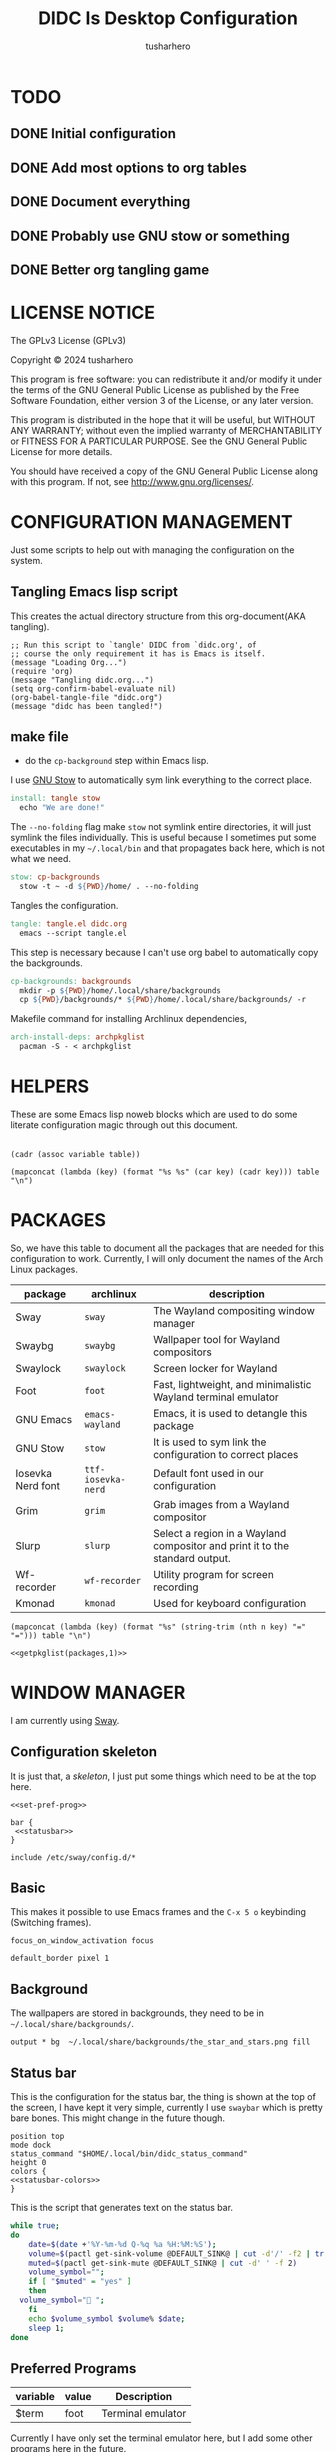 # -*- org-confirm-babel-evaluate: nil; after-save-hook: (lambda nil (compile "make")); -*-
#+TITLE: DIDC Is Desktop Configuration
#+AUTHOR: tusharhero
#+EMAIL: tusharhero@sdf.org
#+STARTUP: content
#+PROPERTY: header-args :noweb yes :mkdirp yes
* TODO
** DONE Initial configuration
** DONE Add most options to org tables
** DONE Document everything
** DONE Probably use GNU stow or something
** DONE Better org tangling game
* LICENSE NOTICE
  :PROPERTIES:
  :VISIBILITY: folded
  :END:
  The GPLv3 License (GPLv3)

  Copyright © 2024 tusharhero

  This program is free software: you can redistribute it and/or modify
  it under the terms of the GNU General Public License as published by
  the Free Software Foundation, either version 3 of the License, or
  any later version.

  This program is distributed in the hope that it will be useful,
  but WITHOUT ANY WARRANTY; without even the implied warranty of
  MERCHANTABILITY or FITNESS FOR A PARTICULAR PURPOSE.  See the
  GNU General Public License for more details.

  You should have received a copy of the GNU General Public License
  along with this program.  If not, see <http://www.gnu.org/licenses/>.
* CONFIGURATION MANAGEMENT
Just some scripts to help out with managing the configuration on the
system.
** Tangling Emacs lisp script
This creates the actual directory structure from this org-document(AKA
tangling).
#+begin_src elisp :tangle tangle.el :shebang #!/bin/env -S emacs --script
  ;; Run this script to `tangle' DIDC from `didc.org', of
  ;; course the only requirement it has is Emacs is itself.
  (message "Loading Org...")
  (require 'org)
  (message "Tangling didc.org...")
  (setq org-confirm-babel-evaluate nil)
  (org-babel-tangle-file "didc.org")
  (message "didc has been tangled!")
#+end_src
** make file
:TODO:
- do the =cp-background= step within Emacs lisp.
:END:
I use [[https://gnu.org/software/stow][GNU Stow]] to automatically sym link everything to the correct
place.
#+begin_src makefile :tangle Makefile
  install: tangle stow
  	echo "We are done!"
#+end_src

The =--no-folding= flag make =stow= not symlink entire directories, it
will just symlink the files individually. This is useful because I
sometimes put some executables in my ~~/.local/bin~ and that propagates
back here, which is not what we need.
#+begin_src makefile :tangle Makefile
  stow: cp-backgrounds
  	stow -t ~ -d ${PWD}/home/ . --no-folding
#+end_src

Tangles the configuration.
#+begin_src makefile :tangle Makefile
  tangle: tangle.el didc.org
  	emacs --script tangle.el
#+end_src

This  step is necessary because I can't use org
babel to automatically copy the backgrounds.
#+begin_src makefile :tangle Makefile
  cp-backgrounds: backgrounds
  	mkdir -p ${PWD}/home/.local/share/backgrounds
  	cp ${PWD}/backgrounds/* ${PWD}/home/.local/share/backgrounds/ -r
#+end_src

Makefile command for installing Archlinux dependencies,
#+begin_src makefile :tangle Makefile
  arch-install-deps: archpkglist
  	pacman -S - < archpkglist
#+end_src
* HELPERS
These are some Emacs lisp noweb blocks which are used to do some
literate configuration magic through out this document.
#+NAME: default
|-|
#+name: getvar
#+begin_src elisp :var table=default variable=default :results raw :wrap src elisp
  (cadr (assoc variable table))
#+end_src
#+name: getallkeyvaluepairs
#+begin_src elisp :var table=default :tangle no :wrap src conf-space
(mapconcat (lambda (key) (format "%s %s" (car key) (cadr key))) table "\n")
#+end_src
* PACKAGES
So, we have this table to document all the packages that are needed
for this configuration to work. Currently, I will only document the
names of the Arch Linux packages.
#+name: packages
| package           | archlinux        | description                                                                  |
|-------------------+------------------+------------------------------------------------------------------------------|
| Sway              | =sway=             | The Wayland compositing window manager                                       |
| Swaybg            | =swaybg=           | Wallpaper tool for Wayland compositors                                       |
| Swaylock          | =swaylock=         | Screen locker for Wayland                                                    |
| Foot              | =foot=             | Fast, lightweight, and minimalistic Wayland terminal emulator                |
| GNU Emacs         | =emacs-wayland=    | Emacs, it is used to detangle this package                                   |
| GNU Stow          | =stow=             | It is used to sym link the configuration to correct places                   |
| Iosevka Nerd font | =ttf-iosevka-nerd= | Default font used in our configuration                                       |
| Grim              | =grim=             | Grab images from a Wayland compositor                                        |
| Slurp             | =slurp=            | Select a region in a Wayland compositor and print it to the standard output. |
| Wf-recorder       | =wf-recorder=      | Utility program for screen recording                                         |
| Kmonad            | =kmonad=           | Used for keyboard configuration                                              |

#+name: getpkglist
#+begin_src elisp :var table=packages n=1 :tangle no
  (mapconcat (lambda (key) (format "%s" (string-trim (nth n key) "=" "="))) table "\n")
#+end_src

#+begin_src conf-unix :tangle archpkglist
 <<getpkglist(packages,1)>>
#+end_src
* WINDOW MANAGER
I am currently using [[https://swaywm.org/][Sway]].
** Configuration skeleton
It is just that, a /skeleton/, I just put some things which need to be
at the top here.
#+begin_src conf-space :tangle home/.config/sway/config
  <<set-pref-prog>>

  bar {
   <<statusbar>>
  }

  include /etc/sway/config.d/*
#+end_src
** Basic
:PROPERTIES:
:header-args: :tangle home/.config/sway/config
:END:
This makes it possible to use Emacs frames and the =C-x 5 o= keybinding
(Switching frames).
#+begin_src conf-space :tangle home/.config/sway/config
  focus_on_window_activation focus
#+end_src

#+begin_src conf-space :tangle home/.config/sway/config
  default_border pixel 1
#+end_src
** Background
The wallpapers are stored in backgrounds, they need to be in =~/.local/share/backgrounds/=.
#+begin_src conf-space :tangle home/.config/sway/config
output * bg  ~/.local/share/backgrounds/the_star_and_stars.png fill
#+end_src
** Status bar
This is the configuration for the status bar, the thing is shown at
the top of the screen, I have kept it very simple, currently I use
=swaybar= which is pretty bare bones. This might change in the future though.
#+begin_src conf-space :noweb-ref statusbar
  position top
  mode dock
  status_command "$HOME/.local/bin/didc_status_command"
  height 0
  colors {
  <<statusbar-colors>>
  }
#+end_src

This is the script that generates text on the status bar.
#+begin_src sh :tangle home/.local/bin/didc_status_command :shebang #!/bin/sh
  while true;
  do
      date=$(date +'%Y-%m-%d Q-%q %a %H:%M:%S');
      volume=$(pactl get-sink-volume @DEFAULT_SINK@ | cut -d'/' -f2 | tr -d '% ' | head -n 1);
      muted=$(pactl get-sink-mute @DEFAULT_SINK@ | cut -d' ' -f 2)
      volume_symbol="";
      if [ "$muted" = "yes" ]
      then
  	volume_symbol="󰖁 ";
      fi
      echo $volume_symbol $volume% $date;
      sleep 1;
  done
#+end_src
** Preferred Programs
#+NAME: pref-programs
| variable | value | Description       |
|----------+-------+-------------------|
| $term    | foot  | Terminal emulator |
Currently I have only set the terminal emulator here, but I add some other
programs here in the future.
#+begin_src conf-space :noweb-ref set-pref-prog
set <<getallkeyvaluepairs(pref-programs)>>
#+end_src
* SCREEN CAPTURE
For all the screen capturing shenanigans.
** Screenshot
I want to take screenshots peacefully.
#+begin_src sh :tangle home/.local/bin/screenshot :shebang #!/bin/sh
  mkdir -p "$HOME/Pictures/screenshots/"
  grim -g "$(slurp)" "$HOME/Pictures/screenshots/$(date +'%s_screenshot.png')"
#+end_src
** Screen Recording
And sometimes, I would like to record videos too.
#+begin_src sh :tangle home/.local/bin/screenrecord :shebang #!/bin/sh
  mode="$1"
  case $mode in
      start )
          mkdir -p "$HOME/Videos/screenrecordings/"
          wf-recorder -g "$(slurp)" -f "$HOME/Videos/screenrecordings/$(date +'%s_screenrecording.mp4')"
          ;;
      stop ) pkill --signal SIGINT wf-recorder ;;
  esac
#+end_src
* MENU
I used to use =wmenu=, but there were quite a few problems with it:
1. I didn't really use it much, except for running shell commands.
2. Its =readline= support was inferior to =bash=. And since I use Emacs
   keybindings this is very important to me. There are also a few
   other conveniences offered by =bash=, like shell history, and
   completions not available here.

My solution to these problems is to *JUST DIRECTLY USE BASH INSIDE A
FOOT WINDOW* ...

This gives us the following advantages:
1. One package less to install. Which will ultimately make it easier
   to add support for more distributions.
2. All Bash commands just work™. Which includes good Emacs =readline=
   support.

And hence we have =fmenu=, It is a menu but really isn't so its we can
say it's a /fake/ menu.

Runs the =fmenu= script inside of =foot=. We have set an =app_id= of
=fmenu=, which will be used by us to position it as a menu.

#+begin_src sh :tangle home/.local/bin/didc_fmenu_run :shebang #!/bin/sh
  foot -a="fmenu" bash --init-file $1
#+end_src

Here, we select windows with =fmenu= app_id, and position them as needed.
#+begin_src conf-space :noweb-ref set-pref-prog
  set $menu "$HOME/.local/bin/didc_fmenu_run $HOME/.local/bin/didc_fmenu_command_runner"
  for_window [app_id="fmenu"] {
  	   floating enable
  	   border none
  	   resize set width 100ppt, resize set height 10ppt
  	   move position 0 0
   }
#+end_src

I wanted the menu to exit automatically after the first command (as
was the behavior of =wmenu=). But there isn't really a simple way to do
this. So I use =trap= to run a function immediately after the user
enters a command (~DEBUG~). Store the current bash command, then run it.
I also have =sleep= for 1s to allow us to read any output. The ~init~
variables are there to make sure that this doesn't kill itself before
the interactive session starts.
#+begin_src sh :tangle home/.local/bin/didc_fmenu_command_runner :shebang #!/bin/sh
  init=true
  PS1='fmenu> '
  wait_execute_and_exit() {
      command="$BASH_COMMAND"
      if [ "$first_command" = false ]; then
        eval "$command &"
        sleep 0.5
        exit
      fi
      first_command=false
  }
  trap 'wait_execute_and_exit' DEBUG
#+end_src


#+end_src

#+end_src
* TERMINAL
Because most programs don't recognize =foot= anyway, I changed it to
to =xterm-256color=.
#+begin_src conf-unix :tangle home/.config/foot/foot.ini
  [main]
  term=xterm-256color
#+end_src
* KEYBINDINGS
** Kmonad
:TODO:
- Add instructions on how to enable this.
:END:
[[https://github.com/kmonad/kmonad][Kmonad]] allows me to change the ~CAPSLOCK~ key to an ~ESC~ key, which
is pretty useful for Evil(Vim).
*** Setup
#+begin_src lisp :tangle home/.config/kmonad/default.kbd
  (defcfg
      input  (device-file "/dev/input/by-id/usb-413c_Dell_KB216_Wired_Keyboard-event-kbd")
    output (uinput-sink "DIDC Kmonad output")

    cmp-seq ralt    ;; Set the compose key to `RightAlt'

    ;; Comment this is you want unhandled events not to be emitted
    fallthrough true

    ;; Set this to false to disable any command-execution in KMonad
    allow-cmd true)
#+end_src

I will use this Systemd user service to run it at start up. Follow
this [[https://github.com/kmonad/kmonad/blob/master/doc/faq.md][guide]], before trying to enable this service though.
#+begin_src conf-toml :tangle home/.config/systemd/user/kmonad.service
[Unit]
Description=kmonad keyboard config

[Service]
Restart=always
RestartSec=3
ExecStart=/usr/bin/kmonad .config/kmonad/default.kbd
Nice=-20

[Install]
WantedBy=default.target
#+end_src
*** Keybindings
#+begin_src lisp :tangle home/.config/kmonad/default.kbd
  (defsrc
      esc  f1   f2   f3   f4   f5   f6   f7   f8   f9   f10  f11  f12        ssrq slck pause
      grv  1    2    3    4    5    6    7    8    9    0    -    =  \ bspc  ins  home pgup  nlck kp/  kp*  kp-
      tab  q    w    e    r    t    y    u    i    o    p    [    ]          del  end  pgdn  kp7  kp8  kp9  kp+
      caps a    s    d    f    g    h    j    k    l    ;    '    ret                        kp4  kp5  kp6
      lsft z    x    c    v    b    n    m    ,    .    /    rctl                 up         kp1  kp2  kp3  kprt
      lctl lmet lalt           spc            ralt rmet cmp  rsft            left down rght  kp0  kp.
      )

  (deflayer div
      esc f1   f2   f3   f4   f5   f6   f7   f8   f9   f10  f11  f12        ssrq slck pause
      grv  1    2    3    4    5    6    7    8    9    0    -    =  \ bspc  ins  home pgup  nlck kp/  kp*  kp-
      tab  q    w    e    r    t    y    u    i    o    p    [    ]          del  end  pgdn  kp7  kp8  kp9  kp+
      esc  a    s    d    f    g    h    j    k    l    ;    '    ret                        kp4  kp5  kp6
      lsft z    x    c    v    b    n    m    ,    .    /    rctl                 up         kp1  kp2  kp3  kprt
      lctl lmet lalt           spc         ralt rmet cmp  rsft            left down rght  kp0  kp.
      )
#+end_src
** Window manager
:PROPERTIES:
:header-args: :tangle home/.config/sway/config :noweb yes
:END:
I have taken a peculiar approach, going with one of the [[TODO]] that
I had, I have used tables to set the keybindings. This uses a little
bit of Emacs lisp and noweb references to achieve this.
*** Set keys
#+name: set-keys
| variable | value | description                                                |
|----------+-------+------------------------------------------------------------|
| $mod     | Mod4  | Basically, the Meta key (we don't talk about W****** here) |
| $left    | h     | Just Vi keybindings.                                       |
| $down    | j     |                                                            |
| $up      | k     |                                                            |
| $right   | l     |                                                            |
#+begin_src conf-space
set <<getallkeyvaluepairs(set-keys)>>
#+end_src
*** Basic
#+NAME: basic-keybinds
| key bind          | command       | description                   |
|-------------------+---------------+-------------------------------|
| $mod+Return       | exec $term    | Start terminal emulator       |
| $mod+Shift+q      | kill          | Kill focused window           |
| $mod+d            | exec $menu    | Start launcher                |
| $mod+Shift+c      | reload        | Reload the configuration file |
| $mod+Ctrl+Shift+l | exec swaylock | Lock the desktop              |

#+begin_src conf-space
bindsym <<getallkeyvaluepairs(basic-keybinds)>>
#+end_src

Drag floating windows by holding down $mod and left mouse
button. Resize them with right mouse button + $mod.  Despite the name,
also works for non-floating windows.  Change normal to inverse to use
left mouse button for resizing and right mouse button for dragging.
#+begin_src conf-space
floating_modifier $mod normal
#+end_src

*** Sound
#+NAME: volume-keybinds
| key bind             | command                                        | description     |
|----------------------+------------------------------------------------+-----------------|
| XF86AudioMute        | exec pactl set-sink-mute @DEFAULT_SINK@ toggle | Mute audio      |
| XF86AudioRaiseVolume | exec pactl set-sink-volume @DEFAULT_SINK@ +5%  | Increase volume |
| XF86AudioLowerVolume | exec pactl set-sink-volume @DEFAULT_SINK@ -5%  | Decrease volume |

#+name: get-volume-keybinds
#+begin_src elisp :var table=default :tangle no :wrap src conf-space
  (mapconcat (lambda (key)
  	     (format
  	      "bindsym %s %s && paplay /usr/share/sounds/freedesktop/stereo/audio-volume-change.oga"
  		     (car key) (cadr key)))
  	   table "\n")
#+end_src

#+begin_src conf-space
<<get-volume-keybinds(volume-keybinds)>>
#+end_src

*** Favorite programs
#+NAME: fav-programs
| shortcut | program               | description   |
|----------+-----------------------+---------------|
| e        | emacsclient -nc -a '' | Start emacs   |
| f        | chromium              | Start browser |

#+name: get-fav-keybinds
#+begin_src elisp :var table=default :tangle no :wrap src conf-space
(mapconcat (lambda (key) (format "bindsym $mod+a+%s exec %s &" (car key) (cadr key))) table "\n")
#+end_src
#+begin_src conf-space
<<get-fav-keybinds(fav-programs)>>
#+end_src
*** Moving around
#+NAME: move-keybinds
| key bind          | command     | description             |
|-------------------+-------------+-------------------------|
| $mod+$left        | focus left  | Move focus              |
| $mod+$down        | focus down  |                         |
| $mod+$up          | focus up    |                         |
| $mod+$right       | focus right |                         |
| $mod+Left         | focus left  | Move focus (Vi version) |
| $mod+Down         | focus down  |                         |
| $mod+Up           | focus up    |                         |
| $mod+Right        | focus right |                         |
| $mod+Shift+$left  | move left   | Move focused window     |
| $mod+Shift+$down  | move down   |                         |
| $mod+Shift+$up    | move up     |                         |
| $mod+Shift+$right | move right  |                         |
| $mod+Shift+Left   | move left   | Move focused window     |
| $mod+Shift+Down   | move down   |                         |
| $mod+Shift+Up     | move up     |                         |
| $mod+Shift+Right  | move right  |                         |
#+begin_src conf-space
bindsym <<getallkeyvaluepairs(move-keybinds)>>
#+end_src
*** Workspaces
The noweb shenanigans here are a bit more complicated, that is so
because I don't want to repeat the name of workspaces again and again.
#+name: workspace-config-gen
#+begin_src elisp :var format=switch-workspace-format :wrap src conf-space :tangle no
(mapconcat (lambda (keybind) (format format keybind keybind) ) '(1 2 3 4 5 6 7 8 9 0))
#+end_src
**** Switch Workspaces keybinds
#+name: switch-workspace-format
#+begin_example format
  bindsym $mod+%d workspace number %d
#+end_example
#+begin_src conf-space
<<workspace-config-gen(switch-workspace-format)>>
#+end_src
**** Move focused container to workspace
#+name: move-focused-workspace-format
#+begin_example format
  bindsym $mod+Shift+%d move container to workspace number %d
#+end_example
#+begin_src conf-space
<<workspace-config-gen(move-focused-workspace-format)>>
#+end_src
*** Layout
#+NAME: layout-keybinds
| key bind         | command             | description                                               |
|------------------+---------------------+-----------------------------------------------------------|
| $mod+b           | splith              | horizontal split                                          |
| $mod+v           | splitv              | vertical split                                            |
| $mod+s           | layout stacking     | stacking layout                                           |
| $mod+w           | layout tabbed       | tabbed layout                                             |
| $mod+e           | layout toggle split | toggle split layout                                       |
| $mod+f           | fullscreen          | Make the current focus full screen                        |
| $mod+Shift+space | floating toggle     | Toggle the current focus between tiling and floating mode |
| $mod+space       | focus mode_toggle   | Swap focus between the tiling area and the floating area  |
| $mod+Shift+a     | focus parent        | Move focus to the parent container                        |
#+begin_src conf-space
bindsym <<getallkeyvaluepairs(layout-keybinds)>>
#+end_src
*** Scratchpad
#+NAME: scratchpad-keybinds
| key bind         | command         | description                                                            |
|------------------+-----------------+------------------------------------------------------------------------|
| $mod+Shift+minus | move scratchpad | Move the currently focused window to the scratchpad                    |
| $mod+minus       | scratchpad show | Show the next scratchpad window or hide the focused scratchpad window. |

Sway has a "scratchpad", which is a bag of holding for windows. You
can send windows there and get them back later.
#+begin_src conf-space
bindsym <<getallkeyvaluepairs(scratchpad-keybinds)>>
#+end_src
*** Resizing containers
#+NAME: resizing-containers-keybinds
| key bind    | command                   | description                               |
|-------------+---------------------------+-------------------------------------------|
| $mod+$left  | resize shrink width 10px  | Resize the focused containers             |
| $mod+$down  | resize grow height 10px   |                                           |
| $mod+$up    | resize shrink height 10px |                                           |
| $mod+$right | resize grow width 10px    |                                           |
| $mod+Left   | resize shrink width 10px  | Resize the focused containers(arrow keys) |
| $mod+Down   | resize grow height 10px   |                                           |
| $mod+Up     | resize shrink height 10px |                                           |
| $mod+Right  | resize grow width 10px    |                                           |
| Return      | mode "default"            |                                           |
| Escape      | mode "default"            | Return to default mode                    |
#+begin_src conf-space
  mode "resize" {
       bindsym <<getallkeyvaluepairs(resizing-containers-keybinds)>>
  }
  bindsym $mod+r mode "resize"
#+end_src
* FONTS
** Parameters
#+name: font-settings
| variable  | value      |
|-----------+------------|
| font-name | Iosevka NF |
| font-size | 14         |
I set the fonts for everything here, just update this and everything
else is updated.
** Terminal emulator
#+begin_src conf-unix :tangle home/.config/foot/foot.ini  :noweb-prefix no
  [main]
  font=<<getvar(table=font-settings,variable="font-name")>>:size=<<getvar(table=font-settings,variable="font-size")>>
  dpi-aware=yes
#+end_src
** Window manager
#+name: Font
#+begin_src conf-space  :tangle home/.config/sway/config
  font '<<getvar(table=font-settings,variable="font-name")>>' <<getvar(table=font-settings,variable="font-size")>>
#+end_src
* COLORS
** Parameters
#+name: basic-colors
| color      | hexvalue |
|------------+----------|
| background | "000000" |
| foreground | "ffffff" |
| alpha      | 0.65     |
I set the colors for everything here, although sections may have their
own table for some custom colors.
** Terminal emulator
#+begin_src conf-unix :tangle home/.config/foot/foot.ini
  [colors]
  background=<<getvar(table=basic-colors,variable="background")>>
  foreground=<<getvar(table=basic-colors,variable="foreground")>>
  alpha=<<getvar(table=basic-colors,variable="alpha")>>
#+end_src
** Status bar
#+name: statusbar-inactive-colors
| color         | hex value |
|---------------+-----------|
| border        | "505050"  |
| inactive-text | "505050"  |
#+begin_src conf-space :noweb-ref statusbar-colors
statusline #<<getvar(table=basic-colors,variable="foreground")>>
background #<<getvar(table=basic-colors,variable="background")>>
separator #<<getvar(table=basic-colors,variable="foreground")>>
inactive_workspace #<<getvar(table=statusbar-inactive-colors,variable="border")>> #<<getvar(table=basic-colors,variable="background")>> #<<getvar(table=statusbar-inactive-colors,variable="inactive-text")>>
#+end_src
** Lock screen
#+begin_src conf-unix :tangle home/.config/swaylock/config
color=<<getvar(table=basic-colors,variable="background")>>
#+end_src
